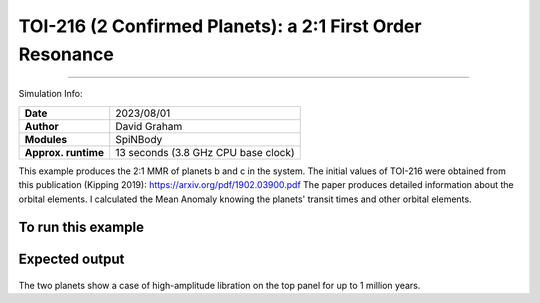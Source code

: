 TOI-216 (2 Confirmed Planets): a 2:1 First Order Resonance
============

--------

Simulation Info:

===================   ============
**Date**              2023/08/01
**Author**            David Graham
**Modules**           SpiNBody
**Approx. runtime**   13 seconds (3.8 GHz CPU base clock)
===================   ============

This example produces the 2:1 MMR of planets b and c in the system. The initial values of TOI-216 were obtained from this publication (Kipping 2019): https://arxiv.org/pdf/1902.03900.pdf 
The paper produces detailed information about the orbital elements. I calculated the Mean Anomaly knowing the planets' transit times and other orbital elements.

To run this example
-------------------

.. code-block:: bash
    # Run vplanet to produce the results
    vplanet vpl.in
    
    # Run the calculator to produce the png files.
    python vmmr.py png
    
    # If you want to observe the next image, press "x" on the currently observed image.

    # To produce a pdf
    python vmmr.py pdf

Expected output
---------------

.. figure:: ResArgPair_c_b.png
   :width: 600px
   :align: center

The two planets show a case of high-amplitude libration on the top panel for up to 1 million years.
